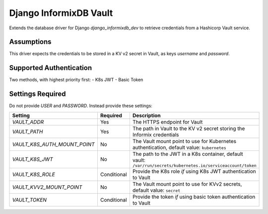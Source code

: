Django InformixDB Vault
=======================

Extends the database driver for Django `django_informixdb_dev` to retrieve credentials from a Hashicorp Vault service.


Assumptions
-----------

This driver expects the credentials to be stored in a KV v2 secret in Vault, as keys `username` and `password`.


Supported Authentication
------------------------

Two methods, with highest priority first:
- K8s JWT
- Basic Token


Settings Required
-----------------

Do not provide `USER` and `PASSWORD`.  Instead provide these settings:

============================  ===========  ===========
Setting                       Required     Description
============================  ===========  ===========
`VAULT_ADDR`                  Yes          The HTTPS endpoint for Vault
`VAULT_PATH`                  Yes          The path in Vault to the KV v2 secret storing the Informix credentials
`VAULT_K8S_AUTH_MOUNT_POINT`  No           The Vault mount point to use for Kubernetes authentication, default value: ``kubernetes``
`VAULT_K8S_JWT`               No           The path to the JWT in a K8s container, default vault: ``/var/run/secrets/kubernetes.io/serviceaccount/token``
`VAULT_K8S_ROLE`              Conditional  Provide the K8s role *if* using K8s JWT authentication to Vault
`VAULT_KVV2_MOUNT_POINT`      No           The Vault mount point to use for KVv2 secrets, default value: ``secret``
`VAULT_TOKEN`                 Conditional  Provide the token *if* using basic token authentication to Vault
============================  ===========  ===========
